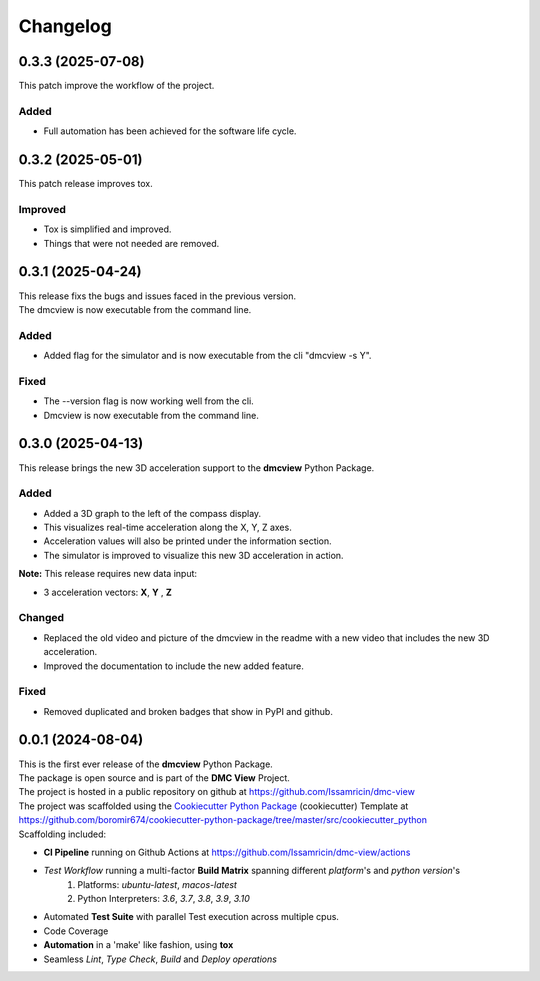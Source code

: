 =========
Changelog
=========


0.3.3 (2025-07-08)
=======================================

| This patch improve the workflow of the project.

Added
-----
- Full automation has been achieved for the software life cycle.


0.3.2 (2025-05-01)
=======================================

| This patch release improves tox.

Improved
--------
- Tox is simplified and improved.
- Things that were not needed are removed.


0.3.1 (2025-04-24)
=======================================

| This release fixs the bugs and issues faced in the previous version.
| The dmcview is now executable from the command line.

Added
-----
- Added flag for the simulator and is now executable from the cli "dmcview -s Y".

Fixed
-----
- The --version flag is now working well from the cli.
- Dmcview is now executable from the command line. 


0.3.0 (2025-04-13)
=======================================

| This release brings the new 3D acceleration support to the **dmcview** Python Package.

Added
-----
- Added a 3D graph to the left of the compass display.
- This visualizes real-time acceleration along the X, Y, Z axes.
- Acceleration values will also be printed under the information section.
- The simulator is improved to visualize this new 3D acceleration in action.

**Note:** This release requires new data input:

- 3 acceleration vectors: **X**, **Y** , **Z** 


Changed
-------
- Replaced the old video and picture of the dmcview in the readme with a new video that includes the new 3D acceleration.
- Improved the documentation to include the new added feature.


Fixed
-----
- Removed duplicated and broken badges that show in PyPI and github.


0.0.1 (2024-08-04)
=======================================

| This is the first ever release of the **dmcview** Python Package.
| The package is open source and is part of the **DMC View** Project.
| The project is hosted in a public repository on github at https://github.com/Issamricin/dmc-view
| The project was scaffolded using the `Cookiecutter Python Package`_ (cookiecutter) Template at https://github.com/boromir674/cookiecutter-python-package/tree/master/src/cookiecutter_python

| Scaffolding included:

- **CI Pipeline** running on Github Actions at https://github.com/Issamricin/dmc-view/actions
- `Test Workflow` running a multi-factor **Build Matrix** spanning different `platform`'s and `python version`'s
    1. Platforms: `ubuntu-latest`, `macos-latest`
    2. Python Interpreters: `3.6`, `3.7`, `3.8`, `3.9`, `3.10`

- Automated **Test Suite** with parallel Test execution across multiple cpus.
- Code Coverage
- **Automation** in a 'make' like fashion, using **tox**
- Seamless `Lint`, `Type Check`, `Build` and `Deploy` *operations*


.. LINKS

.. _Cookiecutter Python Package: https://python-package-generator.readthedocs.io/en/master/